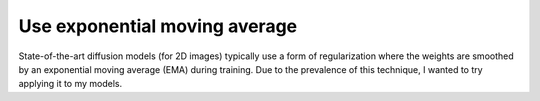 ******************************
Use exponential moving average
******************************

State-of-the-art diffusion models (for 2D images) typically use a form of 
regularization where the weights are smoothed by an exponential moving average 
(EMA) during training.  Due to the prevalence of this technique, I wanted to 
try applying it to my models.

